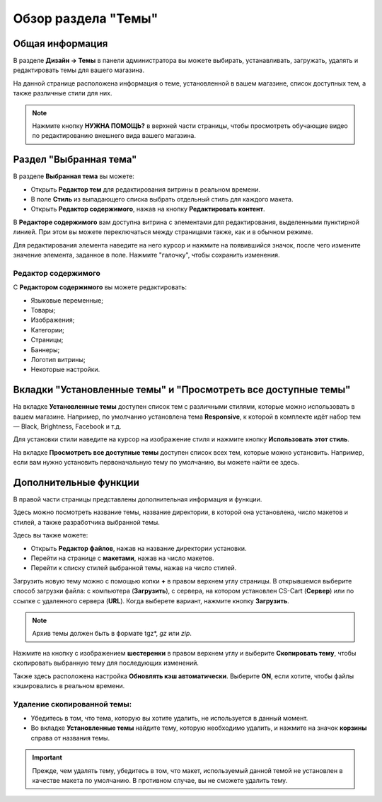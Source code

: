 ********************
Обзор раздела "Темы"
********************

================
Общая информация
================

В разделе **Дизайн → Темы** в панели администратора вы можете выбирать, устанавливать, загружать, удалять и редактировать темы для вашего магазина.

.. image:: img/themes.png
    :align: center
    :alt: Раздел "Темы"

На данной странице расположена информация о теме, установленной в вашем магазине, список доступных тем, а также различные стили для них.

.. note::

    Нажмите кнопку **НУЖНА ПОМОЩЬ?** в верхней части страницы, чтобы просмотреть обучающие видео по редактированию внешнего вида вашего магазина.

=======================
Раздел "Выбранная тема"
=======================

В разделе **Выбранная тема** вы можете:

* Открыть **Редактор тем** для редактирования витрины в реальном времени.

* В поле **Стиль** из выпадающего списка выбрать отдельный стиль для каждого макета.

* Открыть **Редактор содержимого**, нажав на кнопку **Редактировать контент**.

В **Редакторе содержимого** вам доступна витрина с элементами для редактирования, выделенными пунктирной линией. При этом вы можете переключаться между страницами также, как и в обычном режиме.

Для редактирования элемента наведите на него курсор и нажмите на появившийся значок, после чего измените значение элемента, заданное в поле. Нажмите "галочку", чтобы сохранить изменения. 

--------------------
Редактор содержимого
--------------------

С **Редактором содержимого** вы можете редактировать:

* Языковые переменные;

* Товары;

* Изображения;

* Категории;

* Страницы;

* Баннеры;

* Логотип витрины;

* Некоторые настройки.

===============================================================
Вкладки "Установленные темы" и "Просмотреть все доступные темы"
===============================================================

На вкладке **Установленные темы** доступен список тем с различными стилями, которые можно использовать в вашем магазине. Например, по умолчанию установлена тема **Responsive**, к которой в комплекте идёт набор тем — Black, Brightness, Facebook и т.д. 

Для установки стили наведите на курсор на изображение стиля и нажмите кнопку **Использовать этот стиль**.

.. image:: img/avail_themes.png
    :align: center
    :alt: Установленные темы


На вкладке **Просмотреть все доступные темы** доступен список всех тем, которые можно установить. Например, если вам нужно установить первоначальную тему по умолчанию, вы можете найти ее здесь.

======================
Дополнительные функции
======================

В правой части страницы представлены дополнительная информация и функции. 

Здесь можно посмотреть название темы, название директории, в которой она установлена, число макетов и стилей, а также разработчика выбранной темы.

Здесь вы также можете:

* Открыть **Редактор файлов**, нажав на название директории установки.

* Перейти на странице с **макетами**, нажав на число макетов.

* Перейти к списку стилей выбранной темы, нажав на число стилей.

.. image:: img/themes_01.png
    :align: center
    :alt: Раздел с дополнительной информацией

Загрузить новую тему можно с помощью копки **+** в правом верхнем углу страницы. В открывшемся выберите способ загрузки файла: с компьютера (**Загрузить**), с сервера, на котором установлен CS-Cart (**Сервер**) или по ссылке с удаленного сервера (**URL**). Когда выберете вариант, нажмите кнопку **Загрузить**.

.. note::

    Архив темы должен быть в формате tgz*, *gz* или *zip*.

.. image:: img/upload_theme.png
    :align: center
    :alt: Загрузить тему

Нажмите на кнопку с изображением **шестеренки** в правом верхнем углу и выберите **Скопировать тему**, чтобы скопировать выбранную тему для последующих изменений.

Также здесь расположена настройка **Обновлять кэш автоматически**. Выберите **ON**, если хотите, чтобы файлы кэшировались в реальном времени.

----------------------------
Удаление скопированной темы:
----------------------------

* Убедитесь в том, что тема, которую вы хотите удалить, не используется в данный момент.

* Во вкладке **Установленные темы** найдите тему, которую необходимо удалить, и нажмите на значок **корзины** справа от названия темы.

.. important::

    Прежде, чем удалять тему, убедитесь в том, что макет, используемый данной темой не установлен в качестве макета по умолчанию. В противном случае, вы не сможете удалить тему.
